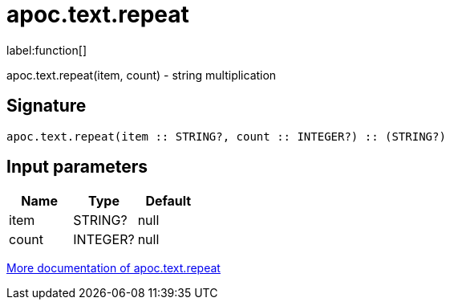 ////
This file is generated by DocsTest, so don't change it!
////

= apoc.text.repeat
:description: This section contains reference documentation for the apoc.text.repeat function.

label:function[]

[.emphasis]
apoc.text.repeat(item, count) - string multiplication

== Signature

[source]
----
apoc.text.repeat(item :: STRING?, count :: INTEGER?) :: (STRING?)
----

== Input parameters
[.procedures, opts=header]
|===
| Name | Type | Default 
|item|STRING?|null
|count|INTEGER?|null
|===

xref::misc/text-functions.adoc[More documentation of apoc.text.repeat,role=more information]

